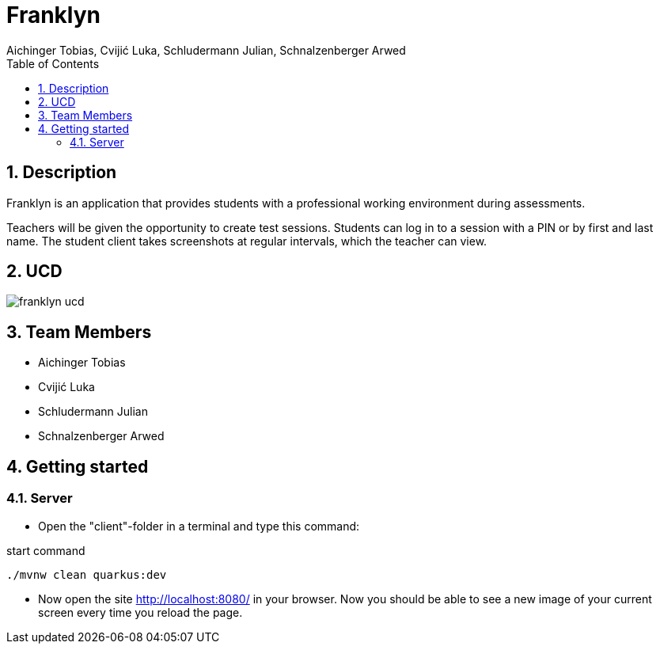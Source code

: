 = Franklyn
Aichinger Tobias, Cvijić Luka, Schludermann Julian, Schnalzenberger Arwed
:icons: font
:sectnums:
:toc: left

== Description

Franklyn is an application that provides students with a professional working environment during assessments.

Teachers will be given the opportunity to create test sessions. Students can log in to a session with a PIN or by first and last name. The student client takes screenshots at regular intervals, which the teacher can view.


== UCD
image::http://www.plantuml.com/plantuml/proxy?cache=no&src=https://raw.githubusercontent.com/2324-4bhif-syp/2324-4bhif-syp-project-franklyn/main/plantuml/franklyn-ucd.puml[]


== Team Members

* Aichinger Tobias
* Cvijić Luka
* Schludermann Julian
* Schnalzenberger Arwed

== Getting started

=== Server

* Open the "client"-folder in a terminal and type this command:

.start command
[source, bash]
----
./mvnw clean quarkus:dev
----

* Now open the site http://localhost:8080/ in your browser. Now you should be able to see a new image of your current screen every time you reload the page.

